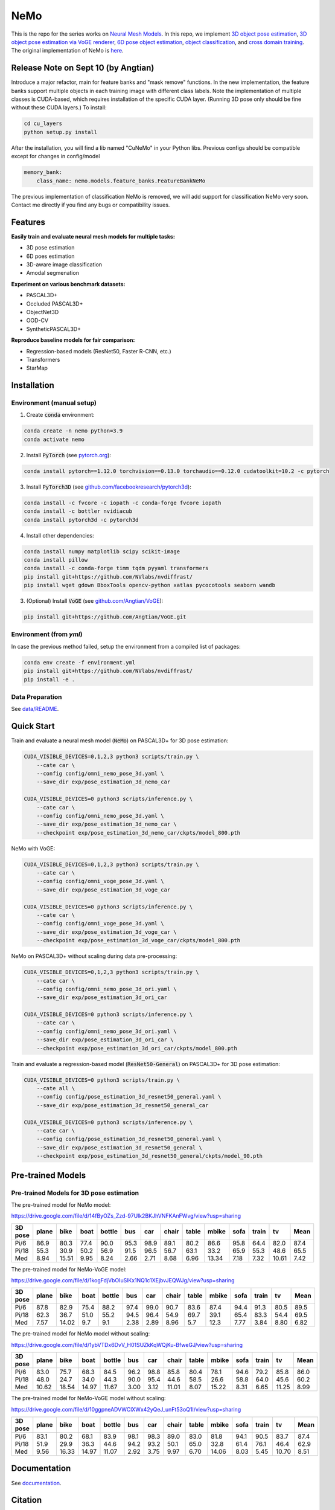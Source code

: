 

====
NeMo
====

.. image:: https://img.shields.io/pypi/v/neural-mesh-model.svg
        :target: https://pypi.python.org/pypi/neural-mesh-model

.. image:: https://readthedocs.org/projects/neural-mesh-model/badge/?version=latest
        :target: https://neural-mesh-model.readthedocs.io/en/latest/?version=latest
        :alt: Documentation Status

This is the repo for the series works on `Neural Mesh Models <https://arxiv.org/pdf/2101.12378.pdf>`_. In this repo, we implement `3D object pose estimation <https://arxiv.org/pdf/2101.12378.pdf>`_, `3D object pose estimation via VoGE renderer <https://arxiv.org/pdf/2205.15401.pdf>`_, `6D pose object estimation <https://arxiv.org/pdf/2209.05624.pdf>`_, `object classification <https://arxiv.org/pdf/2305.14668.pdf>`_, and `cross domain training <https://arxiv.org/pdf/2306.00118.pdf>`_. The original implementation of NeMo is `here <https://github.com/Angtian/NeMo>`_.

Release Note on Sept 10 (by Angtian)
--------
Introduce a major refactor, main for feature banks and "mask remove" functions. In the new implementation, the feature banks support multiple objects in each training image with different class labels. 
Note the implementation of multiple classes is CUDA-based, which requires installation of the specific CUDA layer. (Running 3D pose only should be fine without these CUDA layers.) To install:

.. code::

   cd cu_layers
   python setup.py install

After the installation, you will find a lib named "CuNeMo" in your Python libs.
Previous configs should be compatible except for changes in config/model

.. code::

   memory_bank:
       class_name: nemo.models.feature_banks.FeatureBankNeMo

The previous implementation of classification NeMo is removed, we will add support for classification NeMo very soon. Contact me directly if you find any bugs or compatibility issues.

Features
--------

**Easily train and evaluate neural mesh models for multiple tasks:**

* 3D pose estimation
* 6D poes estimation
* 3D-aware image classification
* Amodal segmenation

**Experiment on various benchmark datasets:**

* PASCAL3D+
* Occluded PASCAL3D+
* ObjectNet3D
* OOD-CV
* SyntheticPASCAL3D+

**Reproduce baseline models for fair comparison:**

* Regression-based models (ResNet50, Faster R-CNN, etc.)
* Transformers
* StarMap

Installation
------------

Environment (manual setup)
^^^^^^^^^^^^^^^^^^^^^^^^^^

1. Create :code:`conda` environment:

.. code::

   conda create -n nemo python=3.9
   conda activate nemo

2. Install :code:`PyTorch` (see `pytorch.org <https://pytorch.org>`_):

.. code::

   conda install pytorch==1.12.0 torchvision==0.13.0 torchaudio==0.12.0 cudatoolkit=10.2 -c pytorch

3. Install :code:`PyTorch3D` (see `github.com/facebookresearch/pytorch3d <https://github.com/facebookresearch/pytorch3d/blob/main/INSTALL.md>`_):

.. code::

   conda install -c fvcore -c iopath -c conda-forge fvcore iopath
   conda install -c bottler nvidiacub
   conda install pytorch3d -c pytorch3d

4. Install other dependencies:

.. code::

   conda install numpy matplotlib scipy scikit-image
   conda install pillow
   conda install -c conda-forge timm tqdm pyyaml transformers
   pip install git+https://github.com/NVlabs/nvdiffrast/
   pip install wget gdown BboxTools opencv-python xatlas pycocotools seaborn wandb

3. (Optional) Install :code:`VoGE` (see `github.com/Angtian/VoGE <https://github.com/Angtian/VoGE>`_):

.. code::

   pip install git+https://github.com/Angtian/VoGE.git


Environment (from `yml`)
^^^^^^^^^^^^^^^^^^^^^^^^^^^^^^^

In case the previous method failed, setup the environment from a compiled list of packages:

.. code::

   conda env create -f environment.yml
   pip install git+https://github.com/NVlabs/nvdiffrast/
   pip install -e .

Data Preparation
^^^^^^^^^^^^^^^^

See `data/README </data>`_.

Quick Start
-----------

Train and evaluate a neural mesh model (:code:`NeMo`) on PASCAL3D+ for 3D pose estimation:

.. code::

   CUDA_VISIBLE_DEVICES=0,1,2,3 python3 scripts/train.py \
       --cate car \
       --config config/omni_nemo_pose_3d.yaml \
       --save_dir exp/pose_estimation_3d_nemo_car

   CUDA_VISIBLE_DEVICES=0 python3 scripts/inference.py \
       --cate car \
       --config config/omni_nemo_pose_3d.yaml \
       --save_dir exp/pose_estimation_3d_nemo_car \
       --checkpoint exp/pose_estimation_3d_nemo_car/ckpts/model_800.pth

NeMo with VoGE:

.. code::

   CUDA_VISIBLE_DEVICES=0,1,2,3 python3 scripts/train.py \
       --cate car \
       --config config/omni_voge_pose_3d.yaml \
       --save_dir exp/pose_estimation_3d_voge_car

   CUDA_VISIBLE_DEVICES=0 python3 scripts/inference.py \
       --cate car \
       --config config/omni_voge_pose_3d.yaml \
       --save_dir exp/pose_estimation_3d_voge_car \
       --checkpoint exp/pose_estimation_3d_voge_car/ckpts/model_800.pth

NeMo on PASCAL3D+ without scaling during data pre-processing:

.. code::

   CUDA_VISIBLE_DEVICES=0,1,2,3 python3 scripts/train.py \
       --cate car \
       --config config/omni_nemo_pose_3d_ori.yaml \
       --save_dir exp/pose_estimation_3d_ori_car

   CUDA_VISIBLE_DEVICES=0 python3 scripts/inference.py \
       --cate car \
       --config config/omni_nemo_pose_3d_ori.yaml \
       --save_dir exp/pose_estimation_3d_ori_car \
       --checkpoint exp/pose_estimation_3d_ori_car/ckpts/model_800.pth

Train and evaluate a regression-based model (:code:`ResNet50-General`) on PASCAL3D+ for 3D pose estimation:

.. code::

   CUDA_VISIBLE_DEVICES=0 python3 scripts/train.py \
       --cate all \
       --config config/pose_estimation_3d_resnet50_general.yaml \
       --save_dir exp/pose_estimation_3d_resnet50_general_car

   CUDA_VISIBLE_DEVICES=0 python3 scripts/inference.py \
       --cate car \
       --config config/pose_estimation_3d_resnet50_general.yaml \
       --save_dir exp/pose_estimation_3d_resnet50_general \
       --checkpoint exp/pose_estimation_3d_resnet50_general/ckpts/model_90.pth

Pre-trained Models
-------------

Pre-trained Models for 3D pose estimation
^^^^^^^^^^^^^^^^^^^^^^^^^^^^^^^^^^^^^^^^^^^^^^^^^^^^


The pre-trained model for NeMo model:

https://drive.google.com/file/d/14fByOZs_Zzd-97Ulk2BKJhVNFKAnFWvg/view?usp=sharing

+---------+-------+-------+------+--------+------+------+-------+-------+-------+------+-------+-------+-------+
| 3D pose | plane | bike  | boat | bottle | bus  | car  | chair | table | mbike | sofa | train | tv    | Mean  |
+=========+=======+=======+======+========+======+======+=======+=======+=======+======+=======+=======+=======+
| Pi/6    | 86.9  | 80.3  | 77.4 | 90.0   | 95.3 | 98.9 | 89.1  | 80.2  | 86.6  | 95.8 | 64.4  | 82.0  | 87.4  |
| Pi/18   | 55.3  | 30.9  | 50.2 | 56.9   | 91.5 | 96.5 | 56.7  | 63.1  | 33.2  | 65.9 | 55.3  | 48.6  | 65.5  |
| Med     | 8.94  | 15.51 | 9.95 | 8.24   | 2.66 | 2.71 | 8.68  | 6.96  | 13.34 | 7.18 | 7.32  | 10.61 | 7.42  |
+---------+-------+-------+------+--------+------+------+-------+-------+-------+------+-------+-------+-------+


The pre-trained model for NeMo-VoGE model:

https://drive.google.com/file/d/1kogFdjVbOIuSlKx1NQ1c1XEjbvJEQWJg/view?usp=sharing

+---------+-------+-------+------+--------+------+------+-------+-------+-------+------+-------+------+-------+
| 3D pose | plane | bike  | boat | bottle | bus  | car  | chair | table | mbike | sofa | train | tv   | Mean  |
+=========+=======+=======+======+========+======+======+=======+=======+=======+======+=======+======+=======+
| Pi/6    | 87.8  | 82.9  | 75.4 | 88.2   | 97.4 | 99.0 | 90.7  | 83.6  | 87.4  | 94.4 | 91.3  | 80.5 | 89.5  |
| Pi/18   | 62.3  | 36.7  | 51.0 | 55.2   | 94.5 | 96.4 | 54.9  | 69.7  | 39.1  | 65.4 | 83.3  | 54.4 | 69.5  |
| Med     | 7.57  | 14.02 | 9.7  | 9.1    | 2.38 | 2.89 | 8.96  | 5.7   | 12.3  | 7.77 | 3.84  | 8.80 | 6.82  |
+---------+-------+-------+------+--------+------+------+-------+-------+-------+------+-------+------+-------+


The pre-trained model for NeMo model without scaling:

https://drive.google.com/file/d/1ybVTDx6DvV_H01SUZkKqWQjKu-BfweGJ/view?usp=sharing

+---------+-------+-------+-------+--------+------+------+-------+-------+-------+------+-------+-------+-------+
| 3D pose | plane | bike  | boat  | bottle | bus  | car  | chair | table | mbike | sofa | train | tv    | Mean  |
+=========+=======+=======+=======+========+======+======+=======+=======+=======+======+=======+=======+=======+
| Pi/6    | 83.0  | 75.7  | 68.3  | 84.5   | 96.2 | 98.8 | 85.8  | 80.4  | 78.1  | 94.6 | 79.2  | 85.8  | 86.0  |
| Pi/18   | 48.0  | 24.7  | 34.0  | 44.3   | 90.0 | 95.4 | 44.6  | 58.5  | 26.6  | 58.8 | 64.0  | 45.6  | 60.2  |
| Med     | 10.62 | 18.54 | 14.97 | 11.67  | 3.00 | 3.12 | 11.01 | 8.07  | 15.22 | 8.31 | 6.65  | 11.25 | 8.99  |
+---------+-------+-------+-------+--------+------+------+-------+-------+-------+------+-------+-------+-------+


The pre-trained model for NeMo-VoGE model without scaling:

https://drive.google.com/file/d/10ggpneADVWClXWx42yQeJ_unFt53oQ1I/view?usp=sharing

+---------+-------+-------+-------+--------+------+------+-------+-------+-------+------+-------+-------+-------+
| 3D pose | plane | bike  | boat  | bottle | bus  | car  | chair | table | mbike | sofa | train | tv    | Mean  |
+=========+=======+=======+=======+========+======+======+=======+=======+=======+======+=======+=======+=======+
| Pi/6    | 83.1  | 80.2  | 68.1  | 83.9   | 98.1 | 98.3 | 89.0  | 83.0  | 81.8  | 94.1 | 90.5  | 83.7  | 87.4  |
| Pi/18   | 51.9  | 29.9  | 36.3  | 44.6   | 94.2 | 93.2 | 50.1  | 65.0  | 32.8  | 61.4 | 76.1  | 46.4  | 62.9  |
| Med     | 9.56  | 16.33 | 14.97 | 11.07  | 2.92 | 3.75 | 9.97  | 6.70  | 14.06 | 8.03 | 5.45  | 10.70 | 8.51  |
+---------+-------+-------+-------+--------+------+------+-------+-------+-------+------+-------+-------+-------+


Documentation
-------------

See `documentation <https://wufeim.github.io/NeMo/documentation.html>`_.


Citation
--------

.. code::

   @inproceedings{wang2021nemo,
      title={NeMo: Neural Mesh Models of Contrastive Features for Robust 3D Pose Estimation},
      author={Angtian Wang and Adam Kortylewski and Alan Yuille},
      booktitle={International Conference on Learning Representations},
      year={2021},
      url={https://openreview.net/forum?id=pmj131uIL9H}
   }
   @software{nemo_code_2022,
      title={Neural Mesh Models for 3D Reasoning},
      author={Ma, Wufei and Jesslen, Artur and Wang, Angtian},
      month={12},
      year={2022},
      url={https://github.com/wufeim/NeMo},
      version={1.0.0}
   }

Further Information
-------------------

This repo builds upon several previous works:

* `NeMo: Neural Mesh Models of Contrastive Features for Robust 3D Pose Estimation (ICLR 2021) <https://openreview.net/forum?id=pmj131uIL9H>`_
* `Robust Category-Level 6D Pose Estimation with Coarse-to-Fine Rendering of Neural Features (ECCV 2022) <https://link.springer.com/chapter/10.1007/978-3-031-20077-9_29>`_

Acknowledgements
----------------

In this project, we borrow codes from several other repos:

* :code:`NeMo` by Angtian Wang in `Angtian/NeMo <https://github.com/Angtian/NeMo>`_
* :code:`DMTet` by NVIDIA in `nv-tlabs/GET3D <https://github.com/nv-tlabs/GET3D>`_
* :code:`torch_utils` by NVIDIA in `nv-tlabs/GET3D <https://github.com/nv-tlabs/GET3D>`_
* :code:`uni_rep` by NVIDIA in `nv-tlabs/GET3D <https://github.com/nv-tlabs/GET3D>`_
* :code:`dnnlib` by NVIDIA in `nv-tlabs/GET3D <https://github.com/nv-tlabs/GET3D>`_
